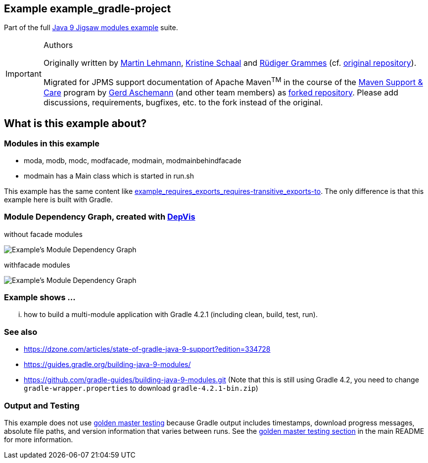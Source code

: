 :icons: font
ifdef::env-github[]
:tip-caption: :bulb:
:note-caption: :information_source:
:important-caption: :heavy_exclamation_mark:
:caution-caption: :fire:
:warning-caption: :warning:
endif::[]
== Example example_gradle-project

Part of the full xref:../../README.adoc[Java 9 Jigsaw modules example] suite.

[IMPORTANT]
.Authors
====
Originally written by https://github.com/mrtnlhmnn[Martin Lehmann], https://github.com/kristines[Kristine Schaal] and https://github.com/rgrammes[Rüdiger Grammes] (cf. https://github.com/accso/java9-jigsaw-examples[original repository]).

Migrated for JPMS support documentation of Apache Maven^TM^ in the course of the https://open-elements.com/support-care-maven/[Maven Support & Care] program by https://github.com/ascheman[Gerd Aschemann] (and other team members) as https://github.com/support-and-care/java9-jigsaw-examples[forked repository].
Please add discussions, requirements, bugfixes, etc. to the fork instead of the original.
====

== What is this example about?

=== Modules in this example

* moda, modb, modc, modfacade, modmain, modmainbehindfacade
* modmain has a Main class which is started in run.sh

This example has the same content like xref:../example_requires_exports_requires-transitive_exports-to/README.adoc[example_requires_exports_requires-transitive_exports-to].
The only difference is that this example here is built with Gradle.

=== Module Dependency Graph, created with https://github.com/accso/java9-jigsaw-depvis[DepVis]

without facade modules

image::moduledependencies.png[Example's Module Dependency Graph]

withfacade modules

image::moduledependencies-with-facade.png[Example's Module Dependency Graph]

=== Example shows ...

... how to build a multi-module application with Gradle 4.2.1 (including clean, build, test, run).

=== See also

* https://dzone.com/articles/state-of-gradle-java-9-support?edition=334728
* https://guides.gradle.org/building-java-9-modules/
* https://github.com/gradle-guides/building-java-9-modules.git (Note that this is still using Gradle 4.2, you need to change `gradle-wrapper.properties` to download `gradle-4.2.1-bin.zip`)

=== Output and Testing

This example does not use xref:../../README.adoc#golden-master-testing[golden master testing] because Gradle output includes timestamps, download progress messages, absolute file paths, and version information that varies between runs.
See the xref:../../README.adoc#golden-master-testing[golden master testing section] in the main README for more information.
